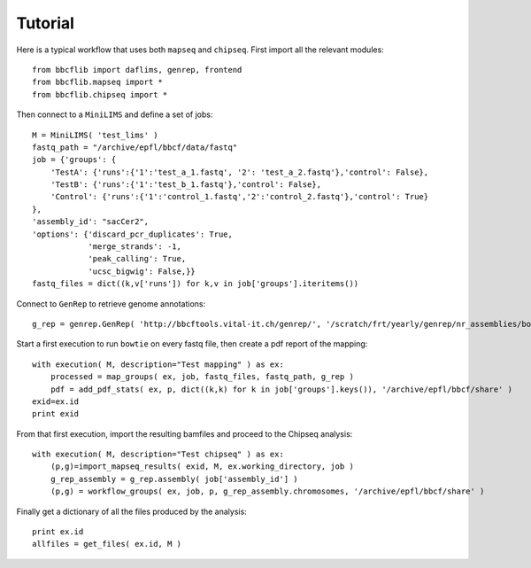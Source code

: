 Tutorial
========

Here is a typical workflow that uses both ``mapseq`` and ``chipseq``. First import all the relevant modules::

    from bbcflib import daflims, genrep, frontend
    from bbcflib.mapseq import *
    from bbcflib.chipseq import *
    
Then connect to a ``MiniLIMS`` and define a set of jobs::

    M = MiniLIMS( 'test_lims' )
    fastq_path = "/archive/epfl/bbcf/data/fastq"
    job = {'groups': {
        'TestA': {'runs':{'1':'test_a_1.fastq', '2': 'test_a_2.fastq'},'control': False},
        'TestB': {'runs':{'1':'test_b_1.fastq'},'control': False},
	'Control': {'runs':{'1':'control_1.fastq','2':'control_2.fastq'},'control': True}
    },
    'assembly_id': "sacCer2",
    'options': {'discard_pcr_duplicates': True,
                'merge_strands': -1,
                'peak_calling': True,
                'ucsc_bigwig': False,}}
    fastq_files = dict((k,v['runs']) for k,v in job['groups'].iteritems())

Connect to ``GenRep`` to retrieve genome annotations::

    g_rep = genrep.GenRep( 'http://bbcftools.vital-it.ch/genrep/', '/scratch/frt/yearly/genrep/nr_assemblies/bowtie' )

Start a first execution to run ``bowtie`` on every fastq file, then create a pdf report of the mapping::

    with execution( M, description="Test mapping" ) as ex:
        processed = map_groups( ex, job, fastq_files, fastq_path, g_rep )
        pdf = add_pdf_stats( ex, p, dict((k,k) for k in job['groups'].keys()), '/archive/epfl/bbcf/share' )
    exid=ex.id
    print exid

From that first execution, import the resulting bamfiles and proceed to the Chipseq analysis::

    with execution( M, description="Test chipseq" ) as ex:
        (p,g)=import_mapseq_results( exid, M, ex.working_directory, job )
        g_rep_assembly = g_rep.assembly( job['assembly_id'] )
        (p,g) = workflow_groups( ex, job, p, g_rep_assembly.chromosomes, '/archive/epfl/bbcf/share' )

Finally get a dictionary of all the files produced by the analysis::

    print ex.id
    allfiles = get_files( ex.id, M )

